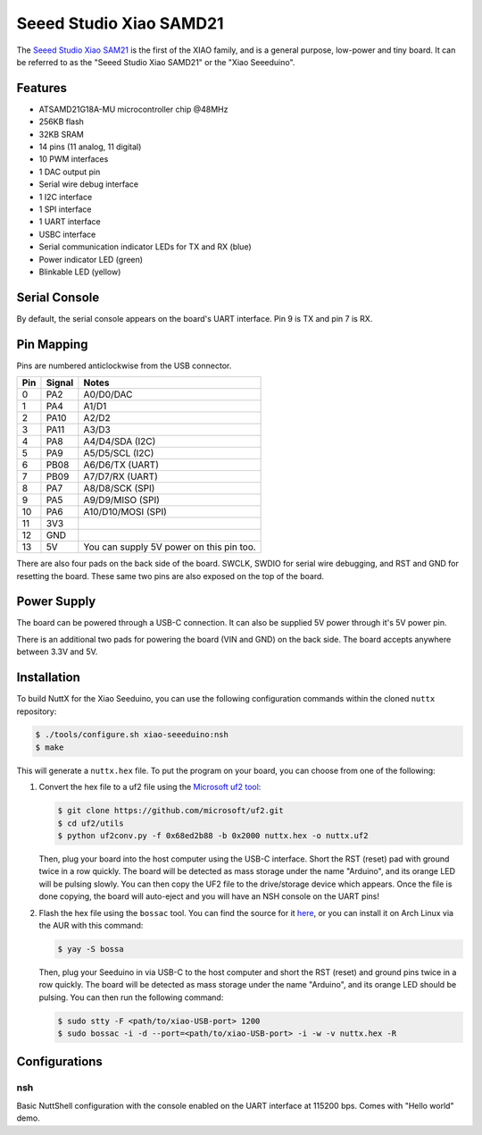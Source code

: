 ========================
Seeed Studio Xiao SAMD21
========================

The `Seeed Studio Xiao SAM21 <https://wiki.seeedstudio.com/Seeeduino-XIAO/>`_ is the first of the XIAO family, and is a
general purpose, low-power and tiny board. It can be referred to as the "Seeed Studio Xiao SAMD21" or the "Xiao
Seeeduino".

.. figure:: seeed-xiao-samd21.jpg
   :align: center

Features
========

* ATSAMD21G18A-MU microcontroller chip @48MHz
* 256KB flash
* 32KB SRAM
* 14 pins (11 analog, 11 digital)
* 10 PWM interfaces
* 1 DAC output pin
* Serial wire debug interface
* 1 I2C interface
* 1 SPI interface
* 1 UART interface
* USBC interface
* Serial communication indicator LEDs for TX and RX (blue)
* Power indicator LED (green)
* Blinkable LED (yellow)

Serial Console
==============

By default, the serial console appears on the board's UART interface. Pin 9 is
TX and pin 7 is RX.

Pin Mapping
===========

Pins are numbered anticlockwise from the USB connector.

===== ======== ========================================
Pin   Signal   Notes
===== ======== ========================================
0     PA2      A0/D0/DAC
1     PA4      A1/D1
2     PA10     A2/D2
3     PA11     A3/D3
4     PA8      A4/D4/SDA (I2C)
5     PA9      A5/D5/SCL (I2C)
6     PB08     A6/D6/TX (UART)
7     PB09     A7/D7/RX (UART)
8     PA7      A8/D8/SCK (SPI)
9     PA5      A9/D9/MISO (SPI)
10    PA6      A10/D10/MOSI (SPI)
11    3V3
12    GND
13    5V       You can supply 5V power on this pin too.
===== ======== ========================================

There are also four pads on the back side of the board. SWCLK, SWDIO for serial
wire debugging, and RST and GND for resetting the board. These same two pins are
also exposed on the top of the board.

Power Supply
============

The board can be powered through a USB-C connection. It can also be supplied 5V
power through it's 5V power pin.

There is an additional two pads for powering the board (VIN and GND) on the back
side. The board accepts anywhere between 3.3V and 5V.

Installation
============

To build NuttX for the Xiao Seeduino, you can use the following configuration
commands within the cloned ``nuttx`` repository:

.. code-block:: console

   $ ./tools/configure.sh xiao-seeeduino:nsh
   $ make

This will generate a ``nuttx.hex`` file. To put the program on your board, you
can choose from one of the following:

1. Convert the hex file to a uf2 file using the `Microsoft uf2 tool <https://github.com/microsoft/uf2/>`_:

   .. code-block:: console

      $ git clone https://github.com/microsoft/uf2.git
      $ cd uf2/utils
      $ python uf2conv.py -f 0x68ed2b88 -b 0x2000 nuttx.hex -o nuttx.uf2

   Then, plug your board into the host computer using the USB-C interface. Short
   the RST (reset) pad with ground twice in a row quickly. The board will be
   detected as mass storage under the name "Arduino", and its orange LED will be
   pulsing slowly. You can then copy the UF2 file to the drive/storage device
   which appears. Once the file is done copying, the board will auto-eject and
   you will have an NSH console on the UART pins!

   .. todo::
      Maybe this process should be part of the post-build scripts, since the
      Microsoft UF2 tools is MIT licensed.

2. Flash the hex file using the ``bossac`` tool. You can find the source for it
   `here <https://github.com/shumatech/BOSSA/>`_, or you can install it on Arch
   Linux via the AUR with this command:

   .. code-block:: console
      
      $ yay -S bossa

   Then, plug your Seeduino in via USB-C to the host computer and short the RST
   (reset) and ground pins twice in a row quickly. The board will be detected as
   mass storage under the name "Arduino", and its orange LED should be pulsing.
   You can then run the following command:

   .. code-block:: console

      $ sudo stty -F <path/to/xiao-USB-port> 1200
      $ sudo bossac -i -d --port=<path/to/xiao-USB-port> -i -w -v nuttx.hex -R

   .. todo::
      The ``bossac`` utility doesn't actually work for programming in my testing
      yet. It is what the Arduino IDE uses but I haven't managed to get the
      commmand line working. Using the commands listed above does actually
      detect the board but the programming itself fails with "Flash command
      failed". This needs more debugging.

Configurations
==============

nsh
---

Basic NuttShell configuration with the console enabled on the UART interface at
115200 bps. Comes with "Hello world" demo.
